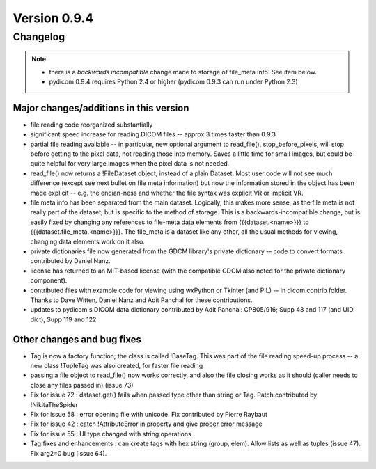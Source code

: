Version 0.9.4
=============

Changelog
---------

.. note::

   * there is a *backwards incompatible* change made to storage of file_meta
     info. See item below.
   * pydicom 0.9.4 requires Python 2.4 or higher (pydicom 0.9.3 can run under
     Python 2.3)

Major changes/additions in this version
.......................................

* file reading code reorganized substantially
* significant speed increase for reading DICOM files -- approx 3 times faster
  than 0.9.3
* partial file reading available -- in particular, new optional argument to
  read_file(), stop_before_pixels, will stop before getting to the pixel data,
  not reading those into memory. Saves a little time for small images, but
  could be quite helpful for very large images when the pixel data is not
  needed.
* read_file() now returns a !FileDataset object, instead of a plain
  Dataset. Most user code will not see much difference (except see next
  bullet on file meta information) but now the information stored in the
  object has been made explicit -- e.g. the endian-ness and whether the file
  syntax was explicit VR or implicit VR.
* file meta info has been separated from the main dataset. Logically, this
  makes more sense, as the file meta is not really part of the dataset, but is
  specific to the method of storage. This is a backwards-incompatible change,
  but is easily fixed by changing any references to file-meta data elements
  from {{{dataset.<name>}}} to {{{dataset.file_meta.<name>}}}. The file_meta is
  a dataset like any other, all the usual methods for viewing, changing data
  elements work on it also.
* private dictionaries file now generated from the GDCM library's private
  dictionary -- code to convert formats contributed by Daniel Nanz.
* license has returned to an MIT-based license (with the compatible GDCM also
  noted for the private dictionary component).
* contributed files with example code for viewing using wxPython or Tkinter
  (and PIL) -- in dicom.contrib folder. Thanks to Dave Witten, Daniel Nanz and
  Adit Panchal for these contributions.
* updates to pydicom's DICOM data dictionary contributed by Adit Panchal:
  CP805/916; Supp 43 and 117 (and UID dict), Supp 119 and 122

Other changes and bug fixes
...........................

* Tag is now a factory function; the class is called !BaseTag. This was part of
  the file reading speed-up process -- a new class !TupleTag was also created,
  for faster file reading
* passing a file object to read_file() now works correctly, and also the file
  closing works as it should (caller needs to close any files passed in)
  (issue 73)
* Fix for issue 72 : dataset.get() fails when passed type other than string or
  Tag. Patch contributed by !NikitaTheSpider
* Fix for issue 58 : error opening file with unicode. Fix contributed by Pierre
  Raybaut
* Fix for issue 42 : catch !AttributeError in property and give proper error
  message
* Fix for issue 55 : UI type changed with string operations
* Tag fixes and enhancements : can create tags with hex string (group,
  elem). Allow lists as well as tuples (issue 47). Fix arg2=0 bug (issue 64).
